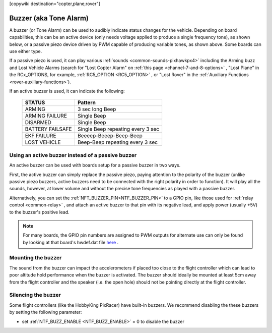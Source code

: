 .. _common-buzzer:

[copywiki destination="copter,plane,rover"]

=======================
Buzzer (aka Tone Alarm)
=======================

.. image:: ../../../images/pixhawk_buzzer.jpg
    :target: ../_images/pixhawk_buzzer.jpg

A buzzer (or Tone Alarm) can be used to audibly indicate status changes for the vehicle. Depending on board capabilities, this can be an active device (only needs voltage applied to produce a single frequency tone), as shown below, or a passive piezo device driven by PWM capable of producing variable tones, as shown above. Some boards can use either type.

.. image:: ../../../images/buzzer.jpg
    :target: ../_images/buzzer.jpg

If a passive piezo is used, it can play various :ref:`sounds <common-sounds-pixhawkpx4>` including the Arming buzz and Lost Vehicle Alarms (search for "Lost Copter Alarm" on :ref:`this page <channel-7-and-8-options>` , "Lost Plane" in the RCx_OPTIONS, for example, :ref:`RC5_OPTION <RC5_OPTION>` , or "Lost Rover" in the :ref:`Auxiliary Functions <rover-auxiliary-functions>`).

If an active buzzer is used, it can indicate the following:

    +------------------+-----------------------------------+
    | STATUS           | Pattern                           |
    +==================+===================================+
    | ARMING           | 3 sec long Beep                   |
    +------------------+-----------------------------------+
    | ARMING FAILURE   | Single Beep                       |
    +------------------+-----------------------------------+
    | DISARMED         | Single Beep                       |
    +------------------+-----------------------------------+
    | BATTERY FAILSAFE | Single Beep repeating every 3 sec |
    +------------------+-----------------------------------+
    | EKF FAILURE      | Beeeep-Beeep-Beep-Beep            |
    +------------------+-----------------------------------+
    | LOST VEHICLE     | Beep-Beep repeating every 3 sec   |
    +------------------+-----------------------------------+

Using an active buzzer instead of a passive buzzer
==================================================

An active buzzer can be used with boards setup for a passive buzzer in two ways.

First, the active buzzer can simply replace the passive piezo, paying attention to the polarity of the buzzer (unlike passive piezo buzzers, active buzzers need to be connected with the right polarity in order to function). It will play all the sounds, however, at lower volume and without the precise tone frequencies as played with a passive buzzer.

Alternatively, you can set the :ref:`NFT_BUZZER_PIN<NTF_BUZZER_PIN>` to a GPIO pin, like those used for :ref:`relay control <common-relay>` , and attach an active buzzer to that pin with its negative lead, and apply power (usually +5V) to the buzzer's positive lead.

.. note:: For many boards, the GPIO pin numbers are assigned to PWM outputs for alternate use can only be found by looking at that board's hwdef.dat file `here <https://github.com/ArduPilot/ardupilot/tree/master/libraries/AP_HAL_ChibiOS/hwdef>`__ .

Mounting the buzzer
===================

The sound from the buzzer can impact the accelerometers if placed too close to the flight controller which can lead to poor altitude hold performance when the buzzer is activated.
The buzzer should ideally be mounted at least 5cm away from the flight controller and the speaker (i.e. the open hole) should not be pointing directly at the flight controller.

Silencing the buzzer
====================

Some flight controllers (like the HobbyKing PixRacer) have built-in buzzers.  We recommend disabling the these buzzers by setting the following parameter:

- set :ref:`NTF_BUZZ_ENABLE <NTF_BUZZ_ENABLE>` = 0 to disable the buzzer
